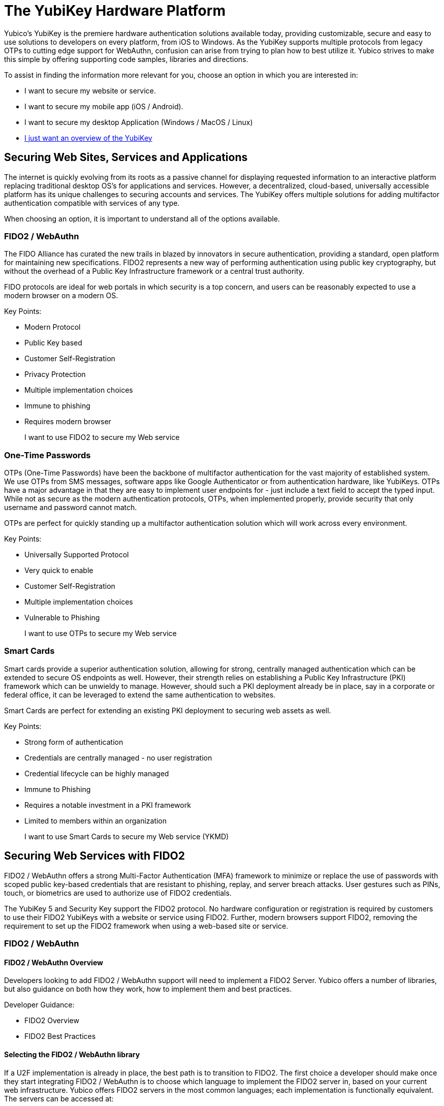 = The YubiKey Hardware Platform

Yubico’s YubiKey is the premiere hardware authentication solutions available today, providing customizable, secure and easy to use solutions to developers on every platform, from iOS to Windows. As the YubiKey supports multiple protocols from legacy OTPs to cutting edge support for WebAuthn, confusion can arise from trying to plan how to best utilize it. Yubico strives to make this simple by offering supporting code samples, libraries and directions.

To assist in finding the information more relevant for you, choose an option in which you are interested in:

* I want to secure my website or service.
* I want to secure my mobile app (iOS / Android).
* I want to secure my desktop Application (Windows / MacOS / Linux)

* link:https:\\developers.yubico.com\content\Developer_Program\YubiKey_Hardware.adoc[I just want an overview of the YubiKey]


== Securing Web Sites, Services and Applications
The internet is quickly evolving from its roots as a passive channel for displaying requested information to an interactive platform replacing traditional desktop OS’s for applications and services. However, a decentralized, cloud-based, universally accessible platform has its unique challenges to securing accounts and services. The YubiKey offers multiple solutions for adding multifactor authentication compatible with services of any type.

When choosing an option, it is important to understand all of the options available.

=== FIDO2 / WebAuthn
The FIDO Alliance has curated the new trails in blazed by innovators in secure authentication, providing a standard, open platform for maintaining new specifications. FIDO2 represents a new way of performing authentication using public key cryptography, but without the overhead of a Public Key Infrastructure framework or a central trust authority.

FIDO protocols are ideal for web portals in which security is a top concern, and users can be reasonably expected to use a modern browser on a modern OS.

Key Points:

* Modern Protocol
* Public Key based
* Customer Self-Registration
* Privacy Protection
* Multiple implementation choices
* Immune to phishing
* Requires modern browser

> I want to use FIDO2 to secure my Web service


=== One-Time Passwords
OTPs (One-Time Passwords) have been the backbone of multifactor authentication for the vast majority of established system. We use OTPs from SMS messages, software apps like Google Authenticator or from authentication hardware, like YubiKeys. OTPs have a major advantage in that they are easy to implement user endpoints for - just include a text field to accept the typed input. While not as secure as the modern authentication protocols, OTPs, when implemented properly, provide security that only username and password cannot match.

OTPs are perfect for quickly standing up a multifactor authentication solution which will work across every environment.

Key Points:

* Universally Supported Protocol
* Very quick to enable
* Customer Self-Registration
* Multiple implementation choices
* Vulnerable to Phishing

> I want to use OTPs to secure my Web service


=== Smart Cards
Smart cards provide a superior authentication solution, allowing for strong, centrally managed authentication which can be extended to secure OS endpoints as well. However, their strength relies on establishing a Public Key Infrastructure (PKI) framework which can be unwieldy to manage. However, should such a PKI deployment already be in place, say in a corporate or federal office, it can be leveraged to extend the same authentication to websites.

Smart Cards are perfect for extending an existing PKI deployment to securing web assets as well.

Key Points:

* Strong form of authentication
* Credentials are centrally managed - no user registration
* Credential lifecycle can be highly managed
* Immune to Phishing
* Requires a notable investment in a PKI framework
* Limited to members within an organization

> I want to use Smart Cards to secure my Web service (YKMD)




== Securing Web Services with FIDO2
FIDO2 / WebAuthn offers a strong Multi-Factor Authentication (MFA) framework to minimize or replace the use of passwords with scoped public key-based credentials that are resistant to phishing, replay, and server breach attacks. User gestures such as PINs, touch, or biometrics are used to authorize use of FIDO2 credentials.

The YubiKey 5 and Security Key support the FIDO2 protocol. No hardware configuration or registration is required by customers to use their FIDO2 YubiKeys with a website or service using FIDO2. Further, modern browsers support FIDO2, removing the requirement to set up the FIDO2 framework when using a web-based site or service.

=== FIDO2 / WebAuthn
==== FIDO2 / WebAuthn Overview
Developers looking to add FIDO2 / WebAuthn support will need to implement a FIDO2 Server. Yubico offers a number of libraries, but also guidance on both how they work, how to implement them and best practices.

Developer Guidance:

* FIDO2 Overview
* FIDO2 Best Practices

==== Selecting the FIDO2 / WebAuthn library
If a U2F implementation is already in place, the best path is to transition to FIDO2. The first choice a developer should make once they start integrating FIDO2 / WebAuthn is to choose which language to implement the FIDO2 server in, based on your current web infrastructure. Yubico offers FIDO2 servers in the most common languages; each implementation is functionally equivalent. The servers can be accessed at:

Yubico FIDO2 Libraries:

* FIDO2/WebAuthn Libraries
* Migrating from U2F

==== Understanding the FIDO2 / WebAuthn Flow
Once the server language has been selected, it is important to get an understanding on how the FIDO2 server will interact with the rest of the user authentication framework. There are a number of pages which can assist in explaining the Yubico FIDO2 server flows, unique FIDO2 security features, such as Attestation, and how to best connect the FIDO2 functions to an existing user database.

Using a FIDO2 Library:

* WebAuthn Server Overview
* WebAuthn Client Registration
* WebAuthn Server Registration
* WebAuthn Client Authentication
* Registering Multiple Devices
* WebAuthn Server Authentication
* Attestation
* User Handle

==== FIDO2 / WebAuthn Authentication Options
When the FIDO2 server is set up and verified with basic flows, developers may want to consider some advanced user options. Resident Keys allow for passwordless authentication, while User Presence and User Verification allow for stronger proofs of user identity when authenticating

FIDO2 Features:

* Resident Keys
* User Presence vs User Verification

==== FIDO2 / WebAuthn Implementation
As with other authentication solutions, developers have considerations outside of the authentication flow which should be reviewed. Federation allows for a FIDO2 authentication flow to secure other sites or services with no additional friction. Account Recovery should also be a consideration when planning the final authentication flow

*Authentication Considerations:*

* Federation
* Account Recovery

==== FIDO2 / WebAuthn Best Practices and Compliance
After creating a FIDO2 / WebAuthn solution, integrators can review it against open standards to make sure it is future proof, or can be certified for public use. Yubico offers guides to make sure a solution is both complete and ready for public exposure.

FIDO2 Solution Reviews:

* Integration Review Standard FIDO
* WebAuthn Readiness Checklist

=== FIDO2 / WebAuthn on Mobile Platforms
Mobile devices, like tablets or smart phones, make up an increasing percentage of the primary methods used for accessing the web. Mobile Browsers which support FIDO2 requires no additional code on the integrator’s side to be used on a mobile platform. However, the are options available when implementing FIDO which can offer options for the user experience on mobile devices.

*Mobile Platform Resources:*

* FIDO2 Supported browsers
* Platform vs Cross-Platform








== Securing Web Services with OTP
One-Time Passwords (OTPs) are the most common form of multifactor authentication in use today. Found in a wide range of solutions, including everything from traditional hardware tokens to smart phone apps, like Google Authenticator, OTPs offer a quick and simple path to implementation.

All YubiKeys, with the exception of the Security Key by Yubico (SKY) series supports multiple OTP protocols - Yubico OTP, OATH-HOTP and OATH-TOTP. These OTPs can be provided by the YubiKey via two methods:
A touch-triggered output of the OTP sent via a series of keystrokes from a virtual keyboard
An application similar to Google Authenticator where the OTPs are generated on the YubiKey and presented on the local device.

=== Overview
Developers looking to add OTP support will need to implement an OTP validation server and client. Yubico offers a free Yubico OTP validation service, the YubiCloud, as well as the server code as open source for those who wish to stand up their own server. In addition, Yubicl also offers a number of pre-built Yubico OTP clients. The YubiKey is compliant with any server or software which follows the OATH standard for OATH-HOTP or OATH-TOTP, and can be used out of the box with most solutions.

=== Selecting the OTP Type
For all OTP types used to authenticate a website or service, the user experience is similar; supply username and password, be prompted or have a field for the OTP by the webpage, and the user supplies the OTP. However, the back end validation server for each OTP type does offer some pros and cons when looking for which to use.

==== Yubico OTP
Pros:
Modern OTP implementation
Never gets out of sync between server and authenticator
Supports automatic association between account and YubiKey
Offers self-hosted servers for more control
Supported by the YubiCloud to remove requirement to load secrets onto devices
Cons:
Requires a field to accept 44 character strings
Self-hosted validation servers require path to provision authenticators
Not supported outside of the YubiKey

==== OATH-HOTP
Pros:
Widely supported OTP implementation
Large number of open-source servers and solutions
Supported by a wide number of authenticators
Only requires OTPs of 6 to 8 digits in length
Cons:
Authenticators and servers can fall out of sync
Difficult to link authenticators to accounts automatically
Validation servers require path to provision authenticators
Event based and weak against OTPs being intercepted.

==== OATH-TOTP
Pros:
Widely supported OTP implementation
Large number of open-source servers and solutions
OTPs have a limited lifespan
Only requires OTPs of 6 to 8 digits in length
Cons:
Authenticators and servers can fall out of sync if time drifts
Requires a QR code to register authenticators - limits supporting devices
Weak against OTPs being intercepted


> Implementing Yubico OTP
> Implementing OATH-HOTP
> Implementing OATH-TOTP




=== Yubico OTP
Understanding the Yubico OTP Flow
The Yubico OTP is a simple yet strong authentication mechanism that is supported by all YubiKeys out of the box. Apart from the general advantages of 2-factor authentication, such as not requiring client software (the OTP is just a string - If you can send a password, you can send an OTP), the Yubico OTP offers unique advantages in having the YubiKey ID embedded in each OTP, making self-provisioning simple, and having the OTP be an encrypted string as opposed to a truncated hash; this allows usage counters encrypted in each OTP to prevent the authenticator and server from falling out of sync.

As with all OTPs, the Yubico OTP user flow is straightforward:
User is prompted for OTP on a webpage
User plugs in their YubiKey and supplies the OTP
OTP, Username and Password are sent to the web service.
User is logged in if all are valid.

On the server side, the OTP validation is slightly different:
The YubiKey ID is checked by the web service to ensure it is associated with the same account as the username.
The web service sends the OTP to a validation server.
OTP is received by the Validation server and passed to the Key Storage Module (KSM) Server.
The KSM identifies the YubiKey with the YubiKey Public ID and uses the unique encryption key for that YubiKey to decrypt the OTP.
The KSM validates the OTP was decrypted correctly; if so, it only passes the validity of the OTP and the usage counters back to the Validation Server.
The Validation server checks the usage counters against those from the last valid OTP for that YubiKey; only those from an OTP generated after are valid.
The Validation server reports the validity of the OTP back to the web service.
If the OTP is valid and associated with the same account as the username, the user is logged in.

Yubico offers open source clients and servers to help implement these flows, as well as the YubiCloud, a free online Yubico OTP validation service.

Using an Yubico OTP Server:
Introduction to Yubico OTP
Yubico OTPs Explained
Yubico OTP Validation Protocol
Yubico OTP Decryption Protocol
Yubico OTP Authentication Options
The Yubico OTP is only supported on the Touch-Triggered OTP function of the YubiKey. Users can pass the OTP by plugging in their YubiKey to any device with a USB-A, USB-C or Lighting port (depending on YubiKey Model), and send the Yubico OTP as a series of keystrokes.

YubiKey configuration tools can be used to load Yubico OTP secrets on a YubiKey, via a scripted CLI, using the low level libraries or through a GUI Application.

OATH-HOTP Supporting Interfaces:
Touch-Triggered OTPs
Yubico OTP Implementation
When implementing the Yubico OTP two elements are needed; a client on the web service to associate the YubiKey with an account, send the OTP to a validation service and receive the response back. As the Yubico OTP is a text string, there is no end-user clients required.

Implementers can use the free online YubiCloud for the Yubico OTP validation. The main advantages of the YubiCloud are that every off-the-shelf YubiKey will work with the YubiCloud without having to register or pass credentials to it. Further, the YubiCloud will act as a full validation server, removing the necessity of standing up and maintaining additional servers.

Should using the YubiCloud not be an option, Yubico has open-source servers for both validation as well as key storage. These servers can be stood up to create a user-controlled validation service; only YubiKeys with the secrets loaded into the user’s service will be validated.

Yubico offers a number of clients in various languages. These clients will work with both self-hosted validation servers as well as the YubiCloud; the interface is the same for both, only the IP address needs to be changed.

Implementation Resources:
YubiCloud
Yubico OTP Clients
Getting Started Writing Clients
Self-hosted OTP validation
Yubico OTP Best Practices and Compliance
After adding support for Yubico OTP to a web service, integrators can submit their solution to the Yubico Works with YubiKey program for review. Approved services will be listed on the Yubico website.

OTP Solution Reviews:
Works with YubiKey







OATH-HOTP
Understanding the OATH-HOTP Flow
OATH-HOTP is one of the two most commonly used protocol maintained by OATH. Due to its long use as an open standard, OATH-HOTP is found in a significant number of solutions.  Apart from the general advantages of 2-factor authentication, such as not requiring client software (the OTP is just a string - If you can send a password, you can send an OTP), OATH-HOTP offers advantages in having an OTP as short as 6 digits, allowing it to be manually typed in easily between devices..

As with all OTPs, the OATH-HOTP user flow is straightforward:
User is prompted for OTP on a webpage
User plugs in their YubiKey and supplies the OTP
The YubiKey increments the OATH-HOTP counter by one.
OTP, Username and Password are sent to the web service.
User is logged in if all are valid.

On the server side, the OTP validation is slightly different:
The web service sends the OTP and username or unique identifier (UID) to a validation server.
The UID is used to identify the OATH-HOTP device to be verified.
The Validation server performs the same OATH-HOTP generation algorithm as the authenticator did, using an identical secret and counter stored on the server.
The provided OTP and generated OTP are compared. If they are identical, the validation server returns a valid response and updates the locally stored counter value for that authenticator.
If the provided and generated OTPs do not match, the validation server increments the counter and performs the validation again. This repeats until a valid match is made, or the server’s limit of retries (look-ahead value) is exceeded.
If the counter on the authenticator is outside of the look-ahead value, the server and authenticator are out of sync and will not validate until a resync action is performed.

Using an OATH-HOTP Server:
HOTP: An HMAC-Based OTP Algorithm (RFC 4226)
OATH Reference Architecture Version 2.0

OATH-HOTP Authentication Options
The YubiKey supports OATH-HOTP via two methods; the touch-triggered OTP and the OATH Application. The touch triggered OTP will not require a client software, but can be accidentally triggered easily, leading to a risk that the YubiKey falls out of sync with the validation server. The OATH Application does require client software on any device you wish to use it with, but since the secrets are stored on the YubiKey, the same YubiKey can be used across multiple devices seamlessly.

OATH-HOTP Supporting Interfaces:
Touch-Triggered OTPs
YubiKey OATH software
YubiKey OATH protocol

OATH-HOTP Implementation
Implementation of OATH-HOTP is dependant on the server being used. Yubico does not offer an OATH-HOTP server, and we recommend ensuring any solution chosen follows the protocol standards

Implementation Resources:
OATH Members
Technical White Paper
OATH-HOTP FAQ

OATH-HOTP Best Practices and Compliance
After adding support for the YubiKey via OATH-HOTP to a web service, integrators can submit their solution to the Yubico Works with YubiKey program for review. Approved services will be listed on the Yubico website. Further, OATH also offers a certification program for validation servers which can be utilized when judging which services to use.

OATH-HOTP Solution Reviews:
OATH Certification
Works with YubiKey





OATH-TOTP
Understanding the OATH-TOTP Flow
OATH-TOTP is the most widely used OTP protocol used today. Found in solutions such as Google Authenticator, its ability to add a lifespan to the OTPs generated along with its resistance to falling out of sync makes it a popular option to support. Apart from the general advantages of 2-factor authentication, such as not requiring client software (the OTP is just a string - If you can send a password, you can send an OTP), OATH-TOTP offers advantages in having an OTP as short as 6 digits, allowing it to be manually typed in easily between devices.

As with all OTPs, the OATH-TOTP user flow is straightforward:
User is prompted for OTP on a webpage.
User plugs in their YubiKey.
The YubiKey is passed the system time to generate the OTP, which is supplied to the webpage
OTP, Username and Password are sent to the web service.
User is logged in if all are valid.

On the server side, the OTP validation is slightly different:
The web service sends the OTP and username or unique identifier (UID) to a validation server.
The UID is used to identify the OATH-HOTP device to be verified.
The Validation server performs the same OATH-HOTP generation algorithm as the authenticator did, using an identical secret and server time.
The provided OTP and generated OTP are compared. If they are identical, the validation server returns a valid response and updates the locally stored counter value for that authenticator.

Using an OATH-HOTP Server:
TOTP – Time-based One-time Password Algorithm (RFC 6238)
OATH Reference Architecture Version 2.0

OATH-TOTP Authentication Options
The YubiKey supports OATH-TOTP via the OATH Application - the Yubico Client software is required to pass the current time to the YubiKey, where it is used along with the secret to generate the OATH-TOTP OTPs. Since the secrets are stored on the YubiKey, the same YubiKey can be used across multiple devices seamlessly. The Yubico OATH Software can also consume QR codes to automatically add OATH-TOTP credentials to connected Yubikeys.

OATH-HOTP Supporting Interfaces:
YubiKey OATH software
YubiKey OATH protocol

OATH-TOTP Implementation
Implementation of OATH-TOTP is dependant on the server being used. Yubico does not offer an OATH-TOTP server, and we recommend ensuring any solution chosen follows the protocol standards. To make the registration process easier, it is recommended that the OATH-TOTP server offers a QR code which can be supplied to a user to automatically add OATH-TOTP credentials to the YubiKey.

Authentication Resources:
OATH Members
Technical White Paper
Key Uri Format
QR Code Demo Page

OATH-TOTP Best Practices and Compliance
After adding support for the YubiKey via OATH-TOTP to a web service, integrators can submit their solution to the Yubico Works with YubiKey program for review. Approved services will be listed on the Yubico website. Further, OATH also offers a certification program for validation servers which can be utilized when judging which services to use.

OATH-HOTP Solution Reviews:
OATH Certification




OTP on Mobile Platforms
Mobile devices, such as tables and smartphones represent a quickly growing percentage of the primary methods used to access the internet and web services. While support for modern authentication solutions, like FIDO2, is rapidly being adopted, OTP remains a primary method since no major changes are required.

The YubiKey will work with any iOS or Android platform to provide OTPs when physically connected. This includes the OATH Application, allowing for any OTP solution to be utilized. NFC OTP support is available with a helper app, YubiClip and Yubico Authenticator on Android and soon to be released on iOS.
